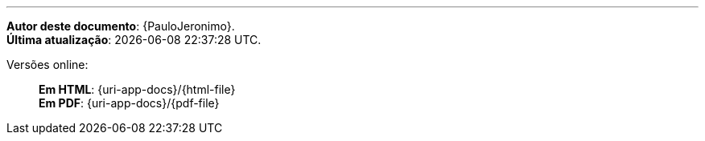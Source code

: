 toc::[]

'''
[.text-center]
*Autor deste documento*: {PauloJeronimo}. +
*Última atualização*: {localdatetime}.

Versões online: ::
*Em HTML*: {uri-app-docs}/{html-file} +
*Em PDF*: {uri-app-docs}/{pdf-file} +
